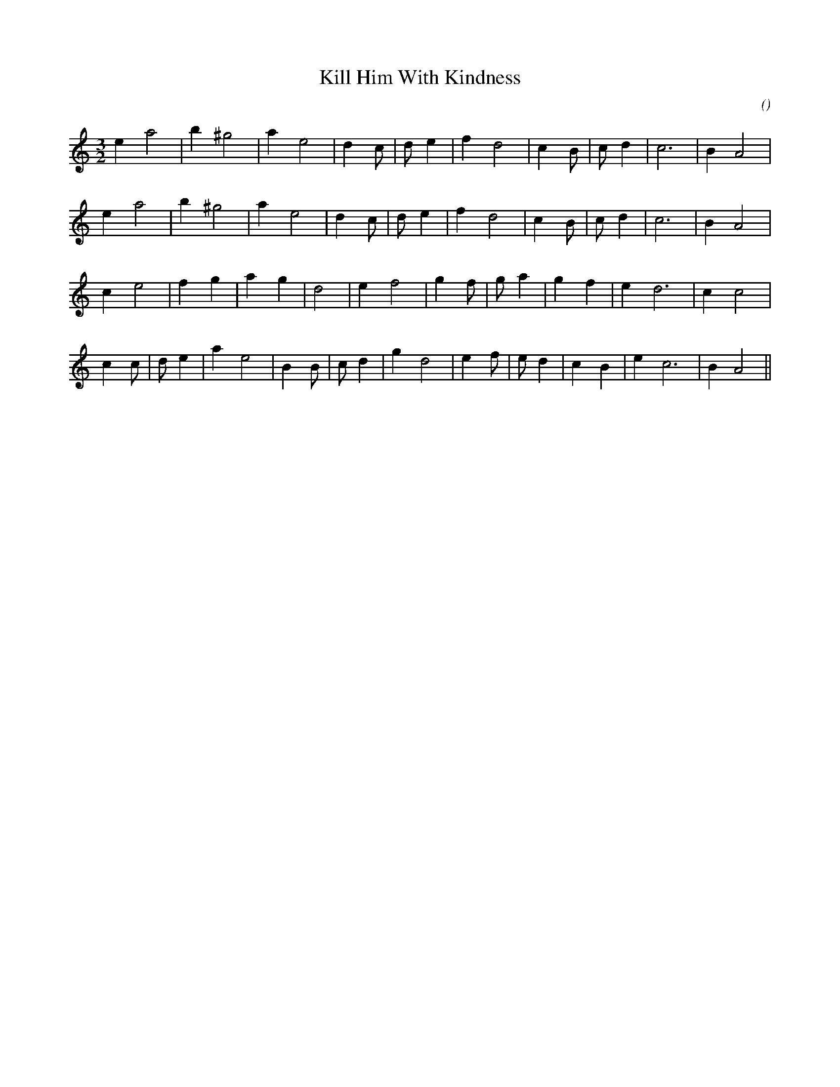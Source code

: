 X:1
T: Kill Him With Kindness
N:
C:
S:
A:
O:
R:
M:3/2
K:Am
I:speed 200
%W: A
% voice 1 (1 lines, 19 notes)
K:Am
M:3/2
L:1/16
e4 a8 |b4 ^g8 |a4 e8 |d4 c2 |d2 e4 |f4 d8 |c4 B2 |c2 d4 |c12 |B4 A8 |
%W:
% voice 1 (1 lines, 19 notes)
e4 a8 |b4 ^g8 |a4 e8 |d4 c2 |d2 e4 |f4 d8 |c4 B2 |c2 d4 |c12 |B4 A8 |
%W: B
% voice 1 (1 lines, 19 notes)
c4 e8 |f4 g4 |a4 g4 |d8 |e4 f8 |g4 f2 |g2 a4 |g4 f4 |e4 d12 |c4 c8 |
%W:
% voice 1 (1 lines, 22 notes)
c4 c2 |d2 e4 |a4 e8 |B4 B2 |c2 d4 |g4 d8 |e4 f2 |e2 d4 |c4 B4 |e4 c12 |B4 A8 ||
